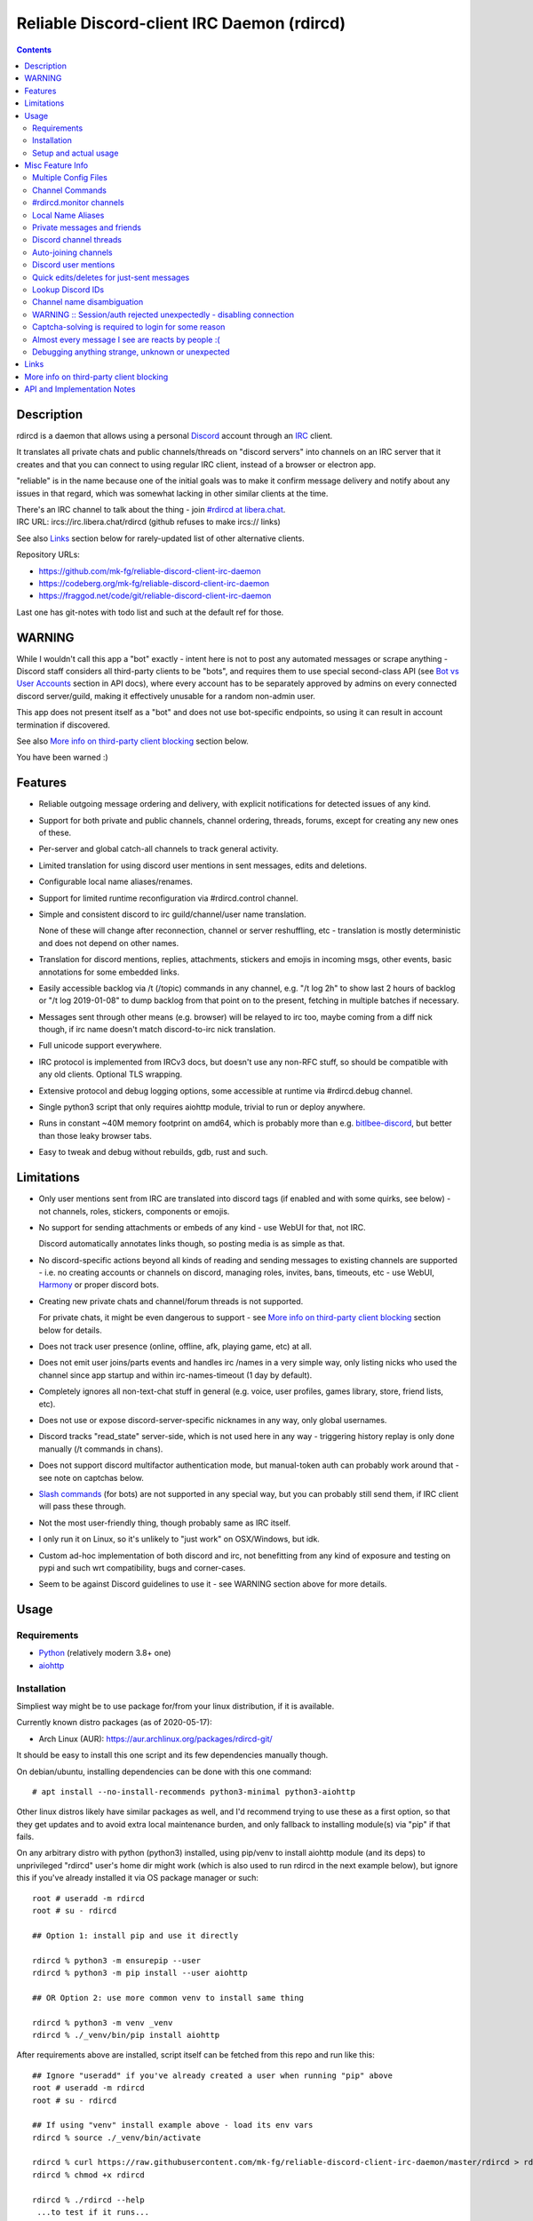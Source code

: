 Reliable Discord-client IRC Daemon (rdircd)
===========================================

.. contents::
  :backlinks: none


Description
-----------

rdircd is a daemon that allows using a personal Discord_ account through an IRC_ client.

It translates all private chats and public channels/threads on "discord servers"
into channels on an IRC server that it creates and that you can connect to using
regular IRC client, instead of a browser or electron app.

"reliable" is in the name because one of the initial goals was to make it confirm
message delivery and notify about any issues in that regard, which was somewhat
lacking in other similar clients at the time.

| There's an IRC channel to talk about the thing - join `#rdircd at libera.chat`_.
| IRC URL: ircs://irc.libera.chat/rdircd (github refuses to make ircs:// links)

See also Links_ section below for rarely-updated list of other alternative clients.

Repository URLs:

- https://github.com/mk-fg/reliable-discord-client-irc-daemon
- https://codeberg.org/mk-fg/reliable-discord-client-irc-daemon
- https://fraggod.net/code/git/reliable-discord-client-irc-daemon

Last one has git-notes with todo list and such at the default ref for those.

.. _Discord: http://discord.gg/
.. _IRC: https://en.wikipedia.org/wiki/Internet_Relay_Chat
.. _#rdircd at libera.chat: https://web.libera.chat/?channels=#rdircd


WARNING
-------

While I wouldn't call this app a "bot" exactly - intent here is not to post any
automated messages or scrape anything - Discord staff considers all third-party
clients to be "bots", and requires them to use special second-class API
(see `Bot vs User Accounts`_ section in API docs), where every account has to be
separately approved by admins on every connected discord server/guild, making it
effectively unusable for a random non-admin user.

This app does not present itself as a "bot" and does not use bot-specific endpoints,
so using it can result in account termination if discovered.

See also `More info on third-party client blocking`_ section below.

You have been warned :)

.. _Bot vs User Accounts: https://discord.com/developers/docs/topics/oauth2#bot-vs-user-accounts


Features
--------

- Reliable outgoing message ordering and delivery, with explicit notifications
  for detected issues of any kind.

- Support for both private and public channels, channel ordering, threads,
  forums, except for creating any new ones of these.

- Per-server and global catch-all channels to track general activity.

- Limited translation for using discord user mentions in sent messages,
  edits and deletions.

- Configurable local name aliases/renames.

- Support for limited runtime reconfiguration via #rdircd.control channel.

- Simple and consistent discord to irc guild/channel/user name translation.

  None of these will change after reconnection, channel or server reshuffling,
  etc - translation is mostly deterministic and does not depend on other names.

- Translation for discord mentions, replies, attachments, stickers and emojis
  in incoming msgs, other events, basic annotations for some embedded links.

- Easily accessible backlog via /t (/topic) commands in any channel, e.g. "/t
  log 2h" to show last 2 hours of backlog or "/t log 2019-01-08" to dump backlog
  from that point on to the present, fetching in multiple batches if necessary.

- Messages sent through other means (e.g. browser) will be relayed to irc too,
  maybe coming from a diff nick though, if irc name doesn't match discord-to-irc
  nick translation.

- Full unicode support everywhere.

- IRC protocol is implemented from IRCv3 docs, but doesn't use any non-RFC stuff,
  so should be compatible with any old clients. Optional TLS wrapping.

- Extensive protocol and debug logging options, some accessible at runtime via
  #rdircd.debug channel.

- Single python3 script that only requires aiohttp module, trivial to run or
  deploy anywhere.

- Runs in constant ~40M memory footprint on amd64, which is probably more than
  e.g. bitlbee-discord_, but better than those leaky browser tabs.

- Easy to tweak and debug without rebuilds, gdb, rust and such.

.. _bitlbee-discord: https://github.com/sm00th/bitlbee-discord


Limitations
-----------

- Only user mentions sent from IRC are translated into discord tags
  (if enabled and with some quirks, see below) - not channels, roles, stickers,
  components or emojis.

- No support for sending attachments or embeds of any kind - use WebUI for that, not IRC.

  Discord automatically annotates links though, so posting media is as simple as that.

- No discord-specific actions beyond all kinds of reading and sending messages
  to existing channels are supported - i.e. no creating accounts or channels on discord,
  managing roles, invites, bans, timeouts, etc - use WebUI, Harmony_ or proper discord bots.

- Creating new private chats and channel/forum threads is not supported.

  For private chats, it might be even dangerous to support - see `More info on
  third-party client blocking`_ section below for details.

- Does not track user presence (online, offline, afk, playing game, etc) at all.

- Does not emit user joins/parts events and handles irc /names in a very simple
  way, only listing nicks who used the channel since app startup and within
  irc-names-timeout (1 day by default).

- Completely ignores all non-text-chat stuff in general
  (e.g. voice, user profiles, games library, store, friend lists, etc).

- Does not use or expose discord-server-specific nicknames in any way,
  only global usernames.

- Discord tracks "read_state" server-side, which is not used here in any way -
  triggering history replay is only done manually (/t commands in chans).

- Does not support discord multifactor authentication mode, but manual-token
  auth can probably work around that - see note on captchas below.

- `Slash commands`_ (for bots) are not supported in any special way,
  but you can probably still send them, if IRC client will pass these through.

  .. _Slash commands: https://discord.com/developers/docs/interactions/slash-commands

- Not the most user-friendly thing, though probably same as IRC itself.

- I only run it on Linux, so it's unlikely to "just work" on OSX/Windows, but idk.

- Custom ad-hoc implementation of both discord and irc, not benefitting from any
  kind of exposure and testing on pypi and such wrt compatibility, bugs and corner-cases.

- Seem to be against Discord guidelines to use it - see WARNING section above for more details.


Usage
-----

Requirements
````````````

* `Python <http://python.org/>`_ (relatively modern 3.8+ one)
* `aiohttp <https://aiohttp.readthedocs.io/en/stable/>`_

Installation
````````````

Simpliest way might be to use package for/from your linux distribution,
if it is available.

Currently known distro packages (as of 2020-05-17):

- Arch Linux (AUR): https://aur.archlinux.org/packages/rdircd-git/

It should be easy to install this one script and its few dependencies manually though.

On debian/ubuntu, installing dependencies can be done with this one command::

  # apt install --no-install-recommends python3-minimal python3-aiohttp

Other linux distros likely have similar packages as well, and I'd recommend
trying to use these as a first option, so that they get updates and to avoid
extra local maintenance burden, and only fallback to installing module(s) via
"pip" if that fails.

On any arbitrary distro with python (python3) installed, using pip/venv to
install aiohttp module (and its deps) to unprivileged "rdircd" user's home dir
might work (which is also used to run rdircd in the next example below),
but ignore this if you've already installed it via OS package manager or such::

  root # useradd -m rdircd
  root # su - rdircd

  ## Option 1: install pip and use it directly

  rdircd % python3 -m ensurepip --user
  rdircd % python3 -m pip install --user aiohttp

  ## OR Option 2: use more common venv to install same thing

  rdircd % python3 -m venv _venv
  rdircd % ./_venv/bin/pip install aiohttp

After requirements above are installed, script itself can be fetched
from this repo and run like this::

  ## Ignore "useradd" if you've already created a user when running "pip" above
  root # useradd -m rdircd
  root # su - rdircd

  ## If using "venv" install example above - load its env vars
  rdircd % source ./_venv/bin/activate

  rdircd % curl https://raw.githubusercontent.com/mk-fg/reliable-discord-client-irc-daemon/master/rdircd > rdircd
  rdircd % chmod +x rdircd

  rdircd % ./rdircd --help
   ...to test if it runs...

  rdircd % ./rdircd --conf-dump-defaults
   ...for a full list of all supported options with some comments...
  rdircd % nano rdircd.ini
   ...see below for configuration file info/example...

  rdircd % ./rdircd --debug -c rdircd.ini
   ...drop --debug and use init system for a regular daemon...

Setting up daemon/script to run on OS boot is out of scope of this README -
look into doing that via systemd service, init script or something like that.
But make sure it runs as e.g. "rdircd" user created in snippet above, not as root.

Setup and actual usage
``````````````````````

Create configuration file with discord and ircd auth credentials in ~/.rdircd.ini
(see all --conf\* opts wrt these)::

  [irc]
  password = hunter2

  [auth]
  email = discord-reg@email.com
  password = discord-password

Note: IRC password can be omitted, but make sure to firewall that port from
everything in the system then (or maybe do it anyway).

If you set password though, maybe do not use irc ``password=`` option like above,
and use ``password-hash=`` and ``-H/--conf-pw-scrypt`` to generate it instead.
Either way, make sure to use that password when configuring connection to this
server in the IRC client as well.

Start rdircd daemon: ``./rdircd --debug``

Connect IRC client to "localhost:6667" - default listen/bind host and port.

(see ``./rdircd --conf-dump-defaults`` or corresponding CLI ``-i/--irc-bind`` /
``-s/--irc-tls-pem-file`` options for binding on different host/port and TLS
socket wrapping, for non-localhost connections)

Run ``/list`` to see channels for all joined discord servers/guilds::

  Channel          Users Topic
  -------          ----- -----
  #rdircd.control      1  rdircd: control channel, type "help" for more info
  #rdircd.debug        1  rdircd: debug logging channel, read-only
  #rdircd.monitor      1  rdircd: read-only catch-all channel with messages from everywhere
  #rdircd.monitor.jvpp 1  rdircd: read-only catch-all channel for messages from one discord
  #me.chat.SomeUser    1  me: private chat - SomeUser
  #me.chat.x2s456gl0t  3  me: private chat - some-other-user, another-user, user3
  #jvpp.announcements  1  Server-A: Please keep this channel unmuted
  #jvpp.info           1  Server-A:
  #jvpp.rules          1  Server-A:
  #jvpp.welcome        1  Server-A: Mute unless you like notification spam
  ...
  #axsd.intro          1  Server-B: Server info and welcomes.
  #axsd.offtopic       1  Server-B: Anything goes. Civility is expected.

Notes on information here:

- Short base64 channel prefix is a persistent id of the discord guild that it belongs to.
- Full guild name (e.g. "Server-A") is used as a prefix for every channel topic.
- "#me." is a prefix of discord @me guild, where all private channels are.
- #rdircd.control and #rdircd.debug are special channels, send "help" there for more info.
- There's #rdircd.monitor catch-all channel and guild-specific ones (see notes below).
- Public IRC channel users are transient and only listed/counted if they sent
  something to a channel, as discord has no concept of "joining" for publics.
- Everything in that /list and everything used to talk through this app are IRC
  channels (with #, that you /join), it doesn't use /q or /msg pretty much anywhere.
- Channels always list at least 1 user, to avoid clients hiding ones with 0.

``/j #axsd.offtopic`` (/join) as you'd do with regular IRC to start shitposting there.
Channels joins/parts in IRC side do not affect discord in any way.

Run ``/t`` (/topic) command to show more info on channel-specific commands,
e.g. ``/t log`` to fetch and replay backlog starting from last event before last
rdircd shutdown, ``/t log list`` to list all activity timestamps that rdircd tracks,
or ``/t log 2h`` to fetch/dump channel log for/from specific time(stamp/span)
(iso8601 or a simple relative format).

Daemon control/config commands are available in #rdircd.control channel,
#rdircd.debug chan can be used to tweak various logging and inspect daemon state
and protocols more closely, send "help" there to list available commands.


Misc Feature Info
-----------------

| Notes on various optional and less obvious features are collected here.
| See "Usage" section for a more general information.

Multiple Config Files
`````````````````````

Multiple ini files can be specified with -c option, overriding each other in sequence.

Last one will be updated wrt [state], token= and similar runtime stuff,
as well as any values set via #rdircd.control channel commands,
so it can be useful to specify persistent config with auth and options,
and separate (initially empty) one for such dynamic state.

| E.g. ``./rdircd -c config.ini -c state.ini`` will do that.
| ``--conf-dump`` can be added to print resulting ini assembled from all these.
| ``--conf-dump-defaults`` flag can be used to list all options and their defaults.
|

Frequent state timestamp updates are done in-place (small fixed-length values),
but checking ctime before writes, so should be safe to edit any of these files
manually anytime anyway.

Channel Commands
````````````````

| In special channels like #rdircd.control and #rdircd.debug: send "h" or "help".
| All discord channels - send "/t" or "/topic".

#rdircd.monitor channels
````````````````````````

#rdircd.monitor can be used to check on activity from all connected servers -
gets all messages, prefixed by the relevant irc channel name.

#rdircd.monitor.guild (where "guild" is a hash or alias, see above)
is a similar catch-all channels for specific discord server/guild.

They are currently created on-first-message, so might not be listed initially,
but can be joined anytime (same as with any other channels).
Joining #rdircd.monitor.me can be useful in particular to monitor any private
chats and messages for the account.

Messages in these channels are limited to specific length/lines
to avoid excessive flooding of these by multi-line msgs.

"len-monitor" and "len-monitor-lines" parameters under "[irc]" config section
can be used to control max length for these,
see ``./rdircd --conf-dump-defaults`` output for their default values.
There are also options to name these channels differently there.

Local Name Aliases
``````````````````

(more like "renames" than "aliases", as old names don't continue to work for these)

Can be defined in the config file to replace hash-based discord prefixes or server
channel names with something more readable/memorable or meaningful to you::

  [renames]
  guild.jvpp = game-x
  chan.some-long-and-weird-name = weird
  chan.@710035588048224269 = general-subs

This should:

- Turn e.g. #jvpp.info into #game-x.info - lettersoup guild-id to more
  meaningful prefix. This will apply to all channels in that discord -
  "guild" renames.

- Rename that long channel to have a shorter name (retaining guild prefix) -
  "chan" renames.

  Note that this affects all guilds where such channel name exists, and source name
  should be in irc format, same as in /list, and is case-insensitive (as it is on irc).

- Rename channel with id=710035588048224269 to "memes" (retaining guild prefix) -
  "chan" renames using \@channel-id spec.

  That long discord channel identifier (also called "snowflake") can be found by
  typing "/t info" topic-command in corresponding irc channel, and can be used to
  refer to that specific channel, i.e. renaming this one #general on this one
  discord server instead of renaming all #general channels everywhere.

  This is especially useful when two channels have same exact name within same
  discord, and normally will be assigned .1, .2 and such non-descriptive suffixes.

Currently only listed types of renaming are implemented, for discord prefixes
and channels, but there are also options under "irc" section to set names for
system/monitor and private-chat channels (from ``./rdircd --conf-dump-defaults`` output)::

  [irc]
  ...
  ; chan-sys: name format for type=control and type=debug channels
  chan-sys = rdircd.{type}
  ; chan-monitor: name of monitor catch-all channel for all msgs
  chan-monitor = rdircd.monitor
  ; chan-monitor-guild: name fmt of per-discord monitor channels
  chan-monitor-guild = rdircd.monitor.{prefix}
  ; chan-private: name format for private chat channels.
  ; {names} or {id} can be used instead of {names_or_id} to force e.g. #me.chat.<id> format.
  chan-private = chat.{names_or_id}

Set ``chan-monitor-guild = {prefix}`` there for example, to have #game-x channel be
catch-all for all messages in that discord, without default long #rdircd.monitor.\* prefix.

Private messages and friends
````````````````````````````

Discord private messages create and get posted to channels in "me" server/guild,
same as they do in discord webui, and can be interacted with in the same way as
any other guild/channels (list, join/part, send/recv msgs, etc).

Join #rdircd.monitor.me (or #rdircd.monitor, see above) to get all new
msgs/chats there, as well as relationship change notifications (friend
requests/adds/removes) as notices.

Accepting friend requests and adding/removing these can be done via regular
discord webui and is not implemented in this client in any special way.

Discord channel threads
```````````````````````

"Threads" is a relatively recent Discord feature, allowing transient ad-hoc
sub-channels to be created by any user anytime, which are auto-removed ("archived")
after a relatively-short inactivity timeout (like a day).

All non-archived threads should be shown in the channel list as a regular IRC
channels, with names like #gg.general.=vot5.lets·discuss·stuff, extending parent
chan name with thread id tag ("=vot5" in this example) and a possibly-truncated
thread name (see thread-chan-name-len config option).

There are several options to see and interact with threads from the parent channel
(under [discord] section, see --conf-dump-defaults output), but even with all
these disabled, a simple notice get sent to the channel when threads are started.

There's no support for creating new threads from IRC, unarchiving old ones or
otherwise managing these, and joining thread channel in IRC doesn't "join thread"
in Discord UI (pins it under channel name), but posting anything there should do
that automatically.

Auto-joining channels
`````````````````````

"chan-auto-join-re" setting in "[irc]" section allows to specify regexp to match
channel name (without # prefix) to auto-join when any messages appear in them.

For example, to auto-join any #me.\* channels (direct messages), following
regular expression value (`python "re" syntax`_) can be used::

  [irc]
  chan-auto-join-re = ^me\.

| Or to have irc client auto-join all channels, use ``chan-auto-join-re = .``
| Empty value for this option (default) will match nothing.

This can be used as an alternative to tracking new stuff via #rdircd.monitor channels.

This regexp can be tweaked at runtime using "set" command in #rdircd.control
channel, same as any other values, to e.g. temporary enable/disable this feature
for specific discords or channels.

Discord user mentions
`````````````````````

| These are ``@username`` tags, designed to alert someone to direct-ish message.
| rdircd translates whatever matches ``msg-mention-re`` regexp conf-option into them.

Default value for it should look like this::

  [discord]
  msg-mention-re = (?:^|\s)(@)(?P<nick>[^\s,;@+]+)

Which would match any word-like space- or punctuation-separated ``@nick``
mention in sent lines.

Regexp (`python "re" syntax`_) must have named "nick" group with
nick/username lookup string, which will be replaced by discord mention tag,
and all other capturing groups (i.e. ones without ``?:``) will be stripped
(like ``@`` in above regexp).

Default regexp above should still allow to send e.g. ``\@something`` to appear
non-highlighted in webapp (and without ``\`` due to markdown), as it won't be
matched by ``(?:^|\s)`` part due to that backslash prefix.

As another example, to have classic irc-style highlights at the start of the
line, regexp like this one can be used::

  msg-mention-re = ^(?P<nick>[^\s,;@+]+)(:)

And should translate e.g. ``mk-fg: some msg`` into ``@mk-fg some msg``
(with @-part being mention-tag).

To ID specific discord user, "nick" group will be used in following ways:

- Case-insensitive match against all recent guild-related irc names
  (message authors, reactions, private channel users, etc).

- Lookup unique name completion by prefix, same as in webui after @.

- If no cached or unique match found - error notice will be issued
  and message not sent.

Such strict behavior is designed to avoid any unintentional mis-translations,
and highlighting wrong person should generally only be possible via misspelling.

Related ``msg-mention-re-ignore`` option (regexp to match against full capture
of pattern above) can also be used to skip some non-mention things from being
treated as such, that'd otherwise be picked-up by first regexp, stripping
capturing groups from them too, which can be used to e.g. undo escaping.

Set ``msg-mention-re`` to an empty value to disable all this translation entirely.

Note that discord user lists can be quite massive (10K+ users), are not split
by channel, and are not intended to be pre-fetched by the client, only queried
for completions or visible parts, which doesn't map well to irc, hence all this magic.

.. _python "re" syntax: https://docs.python.org/3/library/re.html#regular-expression-syntax

Quick edits/deletes for just-sent messages
``````````````````````````````````````````

Similar to `Discord user mentions`_ above, there's a special regexp-option that
matches commands to be interpreted as edit or removal of last message sent to
this channel.

Default regexps look something like this (check ``--conf-dump-defaults`` jic)::

  [discord]
  msg-edit-re = ^\s*s(?P<sep>[/|:])(?P<aaa>.*)(?P=sep)(?P<bbb>.*)(?P=sep)\s*$
  msg-del-re = ^\s*//del\s*$

They match sed/perl/irc-like follow-up amendment lines like ``s/spam/ham/``, and
``//del`` line, which will never be sent to discord, only used as internal commands.

(``s|/some/path|/other/path|`` and
``s:cat /dev/input/mouse0 | hexdump:hexdump </dev/input/mouse0:``
syntaxes are also allowed by default edit-regexp, just like with sed_, for
easier handling of common stuff like paths, which can have these chars in them)

Both commands matched by these operate on last message sent by rdircd to the
same discord channel, with ``//del`` simply removing that last message, and edit
running `python re.sub()`_ (`PCRE-like`_) regexp-replacement function on it.

"msg-edit-re" regexp option value matching sed-like command must have named
"aaa" and "bbb" groups in it, which will be used as pattern and replacement
args to re.sub(), respectively.

If edit doesn't seem to alter last-sent message in any way, it gets discarded,
and also generates IRC notice response, to signal that replacement didn't work.

Successful edit/deletion should also be signaled as usual by discord,
with "[edit]" or such prefix (configurable under "[irc]" section).

Any older-than-last messages can be edited through Discord WebUI - this client
only tracks last one for easy quick follow-up oops-fixes, nothing more than that.

.. _sed: https://en.wikipedia.org/wiki/Sed
.. _python re.sub(): https://docs.python.org/3/library/re.html#re.sub
.. _PCRE-like: https://en.wikipedia.org/wiki/Perl_Compatible_Regular_Expressions

Lookup Discord IDs
``````````````````

Mostly useful for debugging - /who command can resolve specified ID
(e.g. channel_id from protocol logs) to a channel/user/guild info:

- ``/who #123456`` - find/describe channel with id=123456.
- ``/who @123456`` - user id lookup.
- ``/who %123456`` - guild id info.

All these ID values are unique for discord within their type.

Channel name disambiguation
```````````````````````````

Discord name translation is "mostly" deterministic due to one exception -
channels with exactly same name within same server/guild, which discord allows.

Only when there is a conflict, these are suffixed by .1, .2, etc in alpha-sort
order of their (constant) IDs, so same combination of channels will retain same
suffixes, regardless of any ordering quirks.

Renaming conflicting channels will rename IRC chans to unsuffixed ones as well.

Note that when channels are renamed (incl. during such conflicts), IRC notice
lines about it are always issued in both affected channels and relevant
#rdircd.monitor channels.

WARNING :: Session/auth rejected unexpectedly - disabling connection
````````````````````````````````````````````````````````````````````

This should happen by default when discord gateway responds with op=9
"invalid session" event to an authentication attempt,
not reconnecting after that, as presumably it'd fail in the same way anyway.

This would normally mean that authentication with the discord server has failed,
but on (quite frequent) discord service disruptions, gateway also returns that
opcode for all logins after some timeout, presumably using it as a fallback
when failing to access auth backends.

This can get annoying fast, as one'd have to manually force reconnection when
discord itself is in limbo.

If auth data is supposed to be correct, can be fixed by setting
``ws-reconnect-on-auth-fail = yes`` option in ``[discord]`` ini section,
which will force client to keep reconnecting regardless.

Captcha-solving is required to login for some reason
````````````````````````````````````````````````````

Don't know why or when it happens, but was reported by some users in this and
other similar discord clients - see `issue-1`_ here and links in there.

Fix is same as with bitlbee-discord_ - login via browser, maybe from the same
IP Address, and put auth token extracted from this browser into configuration
ini file's [auth] section, e.g.::

  [auth]
  token = ...

See "Usage" in README of bitlbee-discord_ (scroll down on that link) for how to
extract this token from various browsers.

Note that you can use multiple configuration files (see -c/--conf option) to specify
this token via separate file, generated in whatever fashion, in addition to main one.

Extra ``token-manual = yes`` option can be added in that section to never
try to request, update or refresh this token automatically in any way.
Dunno if this option is needed, or if such captcha-login is only required once,
and later automatic token requests/updates might work (maybe leave note on
`issue-1`_ if you'll test it one way or the other).

Never encountered this problem myself so far.

.. _issue-1: https://github.com/mk-fg/reliable-discord-client-irc-daemon/issues/1

Almost every message I see are reacts by people :(
``````````````````````````````````````````````````

Run ``rdircd --conf-dump-defaults``, and you should see an option for this in there::

  [irc]
  ...
  ; disable-reactions: disables all "--- reacts" messages
  disable-reactions = no

Flip that to "yes" in config to disable all those, or alternatively they can be
blocked in a more fine-grained way in the IRC client.

There's a bunch of other similar tweaks that can be useful in there too.

Debugging anything strange, unknown or unexpected
`````````````````````````````````````````````````

Most likely source of that should be missing handling for some new/uncommon
discord events, or maybe a bug in the code somewhere - either can be reported as
a github issue.

To get more information on the issue (so that report won't be unhelpful "don't work"),
following things can be monitored and/or enabled:

- Standard error stream (stderr) of the script when problem occurs and whether
  it crashes (unlikely).

  If rdircd is run as a systemd service, e.g. ``journalctl -au rdircd`` should
  normally capture its output, but there are other ways to enable logs listed just below.

  rdircd shouldn't normally ever crash, as it handles any errors within its own
  loop and just reconnects or whatever, but obviously bugs happen - there gotta
  be some python traceback printed to stderr on these.

- Find a way to reproduce the issue.

  When something weird happens, it's most useful to check whether it can be
  traced to some specific discord and event there (e.g. some new feature being used),
  or something specific you did at the time, and check whether same thing
  happens again on repeating that.

  That's very useful to know, as then problem can be reproduced with any kind of
  extra logging and debugging aids enabled until it's perfectly clear what's
  going on there, or maybe how to avoid it, if fixing is not an option atm.

- Join #rdircd.debug channel - any warnings/errors should be logged there.

  Send "help" (or "h") msg to it to see a bunch of extra controls over it.

  Sending "level debug" (or "d") there for example will enable verbose debug
  logging to that channel (can be disabled again via "level warning"/"w"),
  but it might be easier to use log files for that - see below.

- Enable debug and protocol logs to files.

  In any loaded rdircd ini file(s), add [debug] section with options like these::

    [debug]
    log-file = /var/log/rdircd/debug.log
    proto-log-shared = no
    proto-log-file = /var/log/rdircd/proto.log

  ``/var/log/rdircd`` dir in this example should be created and accessible only
  to running rdircd and ideally nothing else, e.g. creating it as:
  ``install -m700 -o rdircd -d /var/log/rdircd``

  Such opts should enable those auto-rotating log files, which will have a lot
  of very information about everything happening with the daemon at any time.

  Both of these can also be enabled/controlled and/or queried at runtime from
  #rdircd.debug chan.

  ``proto-log-shared`` option (defaults to "yes") and be used to send
  discord/irc protocol logging to same log-file or #rdircd.debug channel,
  but it might be easier to have two separate logs, as in example above.

  Log file size and rotation count can be set via ``log-file-size``,
  ``log-file-count``, ``proto-log-file-size``, ``proto-log-file-count``
  options - run ``rdircd --conf-dump-defaults`` to see all those and their
  default values.

  Note that these files will contain all sorts of sensitive information - from
  auth data to all chats and contacts - so should probably not be posted or
  shared freely on the internet in-full or as-is, but can definitely help to
  identify/fix any problems.

- Running ``/version`` IRC-command should at least print something like
  ``host 351 mk-fg 22.05.1 rdircd rdircd discord-to-irc bridge`` on the first line,
  which is definitely useful to report, if it's not the latest one in this git repo.

Generally if an issue is easy to reproduce (e.g. "I send message X anywhere and
get this error"), it can be reported without digging much deeper for more info,
as presumably anyone debugging it should be able to do that as well, but maybe
info above can still be helpful to identify any of the more non-obvious problems,
or maybe give an idea where to look at for fixing or working around these.


Links
-----

Other third-party Discord clients that I'm aware of atm (2022-08-16),
in no particular order.

IRC-translation clients (like this one):

- bitlbee_ + bitlbee-discord_ - similar IRC interface
- bitlbee_ + libpurple (from Pidgin_) - diff discord implementation from above
- ircdiscord_ - Go client proxy, based on same lib as gtkcord_ and 6cord_

Graphical UI (GUI) clients:

- Pidgin_ - popular cross-platform client, its libpurple can be used from bitlbee_ as well
- gtkcord_ - liteweight Go/GTK3 client, also works on linuxy phones (like PinePhone_)
- Ripcord_ - cross-platform proprietary shareware client, also supports slack

Terminal UI (TUI, ncurses) clients:

- discordo_ - relatively new but popular client written in Go.
- Cordless_ - fairly mature Go TUI client, abandoned after discord blocking dev's acc
- 6cord_ - Go client, seem to be deprecated atm in favor of gtkcord_
- Terminal-Discord_ - minimal JS/node terminal client
- `Discord Terminal`_ - customizable JS/node client with IRC layout and Windows OS support
- Discurses_ - python urwid/curses client
- Discline_ - another python client with typical IRC looks, seem to be broken atm

Web UI (in-browser) clients:

- BetterDiscord_ - alternative in-browser web interface/client (see also BandagedBD_ fork)
- Powercord_ - privacy and client extension oriented mod/framework
- Glasscord_ - discord client tweak for transparency and nicer looks
- EnhancedDiscord_ (`joe27g/EnhancedDiscord`_) - JS plugin framework for extra client functionality
- ... many-many more of these around, though note that browser client mods are explicitly against ToS, not just guidelines.

Command-line clients:

- Harmony_ - tool for discord account manipulation - e.g. create, change settings, accept invites, etc

Not an exhaustive list by any means.

.. _bitlbee: https://www.bitlbee.org/
.. _Pidgin: https://pidgin.im/
.. _ircdiscord: https://github.com/tadeokondrak/ircdiscord/
.. _gtkcord: https://github.com/diamondburned/gtkcord3/
.. _PinePhone: https://www.pine64.org/pinephone/
.. _Ripcord: https://cancel.fm/ripcord/
.. _BandagedBD: https://github.com/rauenzi/BetterDiscordApp
.. _BetterDiscord: https://betterdiscord.net/
.. _Powercord: https://powercord.dev/
.. _Glasscord: https://github.com/AryToNeX/Glasscord
.. _EnhancedDiscord: https://enhanceddiscord.com/
.. _joe27g/EnhancedDiscord: https://github.com/joe27g/EnhancedDiscord
.. _6cord: https://gitlab.com/diamondburned/6cord/
.. _discordo: https://github.com/ayntgl/discordo
.. _Cordless: https://github.com/Bios-Marcel/cordless
.. _Terminal-Discord: https://github.com/xynxynxyn/terminal-discord
.. _Discord Terminal: https://github.com/cloudrex/discord-term
.. _Discurses: https://github.com/topisani/Discurses
.. _Discline: https://github.com/MitchWeaver/Discline
.. _Harmony: https://github.com/nickolas360/harmony


More info on third-party client blocking
----------------------------------------

As mentioned in the "WARNING" section above, `Bot vs User Accounts`_ section in
API docs seem to prohibit people using third-party clients,
same as `Discord Community Guidelines`_.

.. _Discord Community Guidelines: https://discord.com/guidelines

I did ask discord staff for clarification on the matter,
and got this response around Nov 2020:

    Is third-party discord client that uses same API as webapp, that does not
    have any kind of meaningful automation beyond what official discord app has,
    will be considered a "self-bot" or "user-bot"?

    I.e. are absolutely all third-party clients not using Bot API in violation
    of discord ToS, period?

    Or does that "self-bot" or "user-bot" language applies only to a specific
    sub-class of clients that are intended to automate client/user behavior,
    beyond just allowing a person to connect and chat on discord normally?

  Discord does not allow any form of third party client, and using a client like
  this can result in your account being disabled.  Our API documentation
  explicitly states that a bot account is required to use our API: "Automating
  normal user accounts (generally called "self-bots") outside of the OAuth2/bot
  API is forbidden, and can result in an account termination if found."

Another thing you might want to keep in mind, is that apparently it's also
considered to be responsibility of discord admins to enforce its Terms of
Service, or - presumably - be at risk of whole guild/community being shut down.

Got clarification on this issue in the same email (Nov 2020):

    Are discord server admins under obligation to not just follow discord Terms
    of Service themselves (obviously), but also enforce them within the server
    to the best of their knowledge?

    I.e. if discord server admin knows that some user is in violation of the
    ToS, are they considered to be under obligation to either report them to
    discord staff or take action to remove (ban) them from the server?

    Should failing to do so (i.e. not taking action on known ToS violation)
    result in discord server (and maybe admins' account) termination or some
    similar punitive action, according to current discord ToS or internal policies?

  Server owners and admin are responsible for moderating their servers in
  accordance with our Terms of Service and Community Guidelines.
  If content that violates our Terms or Guidelines is posted in your server,
  it is your responsibility to moderate it appropriately.

So unless something changes or I misread discord staff position,
using this client can get your discord account terminated,
and discord admins seem to have responsibility to ban/report its usage,
if they are aware of it.

Few other datapoints and anecdotes on the subject:

- Don't think Discord's "Terms of Service" document explicitly covers
  third-party client usage, but "Discord Community Guidelines" kinda does,
  if you consider this client to be "self-bot" or "user-bot" at least.

  Only thing that matters in practice is likely the actual staff and specific
  server admins' position and actions on this matter, as of course it's a
  private platform/communities and everything is up to their discretion.

- Unrelated to this client, one person received following warning (2020-01-30)
  after being reported (by another user) for mentioning that they're using
  BetterDiscord_ (which is/was mostly just a custom css theme at the time, afaik):

  .. image:: discord-tos-violation-warning.jpg

- In September 2021 there was a bunch of issues with people using different
  third-party clients being asked to reset their passwords daily due to
  "suspicious activity", raised here in `issue-18`_ (check out other links there too),
  which seem to have gone away within a week.

  At least one person in that issue thread also reported being asked for phone
  account verification for roughly same reason about a week after that, so maybe
  "suspicious activity" triggering for 3p clients haven't really gone away.

- Cordless_ client developer's acc apparently got blocked for ToS violation when
  initiating private chats. This client doesn't have such functionality, but
  maybe one should be more careful with private chats anyway, as that seem to be
  a major spam vector, so is more likely to be heavily-monitored, I think.

- In the #rdircd IRC channel, a person mentioned that their discord account got
  some anti-spam mechanism enabled on it, disallowing to log-in without
  providing a phone number and SMS challenge (and services like Google Voice
  don't work there), immediately after they've initiated private chat with
  someone in Ripcord_ client.

  "I contacted support at the time and they just responded that they can't
  undo the phone number requirement once it has been engaged"

  It also seems like Ripcord currently might be trying to mimic official client
  way more closely than rdircd script here does (where latter even sends
  "client"/"User-Agent" fields as "rdircd" and appears that way under Devices in
  User Settings webui), and such similarity might look like Terms of Service
  violation to Discord (modifying official client), instead of Community
  Guidelines violation (third-party client), but obviously it's just a guess
  on my part as to whether it matters.

There are also `some HN comments clarifying Discord staff position in a thread here`_,
though none of the above should probably be taken as definitive,
since third-party and even support staff's responses can be wrong/misleading or outdated,
and such treatment can likely change anytime and in any direction,
without explicit indication.

.. _issue-18: https://github.com/mk-fg/reliable-discord-client-irc-daemon/issues/18
.. _some HN comments clarifying Discord staff position in a thread here: https://news.ycombinator.com/item?id=25214777


API and Implementation Notes
----------------------------

Note: only using this API here, only going by public info, can be wrong,
and would appreciate any updates/suggestions/corrections via open issues.

Last updated: 2021-07-27

- Discord API docs don't seem to cover "full-featured client" use-case,
  because such use of its API is explicitly not supported, against their
  Terms of Service, and presumably has repercussions if discovered.

  See WARNING section above for more details.

- Discord API protocol changes between version, which are documented on
  `Change Log page of the API docs`_.

  Code has API number hardcoded as DiscordSession.api_ver, which has to be
  bumped there manually after updating it to handle new features as necessary.

  .. _Change Log page of the API docs: https://discord.com/developers/docs/change-log

- Auth uses undocumented /api/auth/login endpoint for getting "token" value for
  email/password, which is not OAuth2 token and is usable for all other endpoints
  (e.g. POST URLs, Gateway, etc) without any prefix in HTTP Authorization header.

  Found it being used in other clients, and dunno if there's any other way to
  authorize non-bot on e.g. Gateway websocket - only documented auth is OAuth2,
  and it doesn't seem to allow that.

  Being apparently undocumented and available since the beginning,
  guess it might be heavily deprecated by now and go away at any point in the future.

- Sent message delivery confirmation is done by matching unique "nonce" value in
  MESSAGE_CREATE event from gateway websocket with one sent out to REST API.

  All messages are sent out in strict sequence (via one queue), with synchronous
  waiting on confirmation, aborting whole queue if first one fails to be delivered,
  with notices for each failed/discarded msg.

  This is done to ensure that all messages either arrive in the same strict
  order they've been sent or not posted at all.

- Fetching list of users for discord channel or even guild does not seem to be
  well-supported or intended by the API design.

  There are multiple opcodes that allow doing that in a limited way, none of
  which work well for large discords (e.g. 10k+ users).

  request_guild_members (8) doesn't return any results, request_sync (12)
  doesn't work, request_sync_chan (14) can be used to request small slice of the
  list, but only one at a time (disconnects on concurrent requests).

  Latter is intended to only keep part of userlist that is visible synced in the client,
  doesn't support proper paging through whole thing,
  and only gets updates for last-requested part with indexes in it -
  basically "I'm in this guild/channel, what should I see?" request from the client.

- Some events on gateway websocket are undocumented, maybe due to lag of docs
  behind implementation, or due to them not being deemed that useful to bots, idk.

- Discord allows channels (and probably users) to have exactly same name, which is not
  a big deal for users (due to one-way translation), but have to be disambiguated for channels.

- Gateway websocket `can use zlib compression`_, which makes inspecting protocol in
  browser devtools a bit inconvenient. `gw-ws-har-decode.py <gw-ws-har-decode.py>`_
  helper script in this repo can be used to decompress/decode websocket messages saved
  from chromium-engine browser devtools (pass -h/--help option for info on how to do it).

  .. _can use zlib compression: https://discord.com/developers/docs/topics/gateway#encoding-and-compression

- Adding support for initiating private chats might be a bad idea, as Cordless_
  dev apparently got banned for that, as these seem to be main spam vector,
  so more monitoring and anomaly detection is likely done there, leading to
  higher risk for users.
